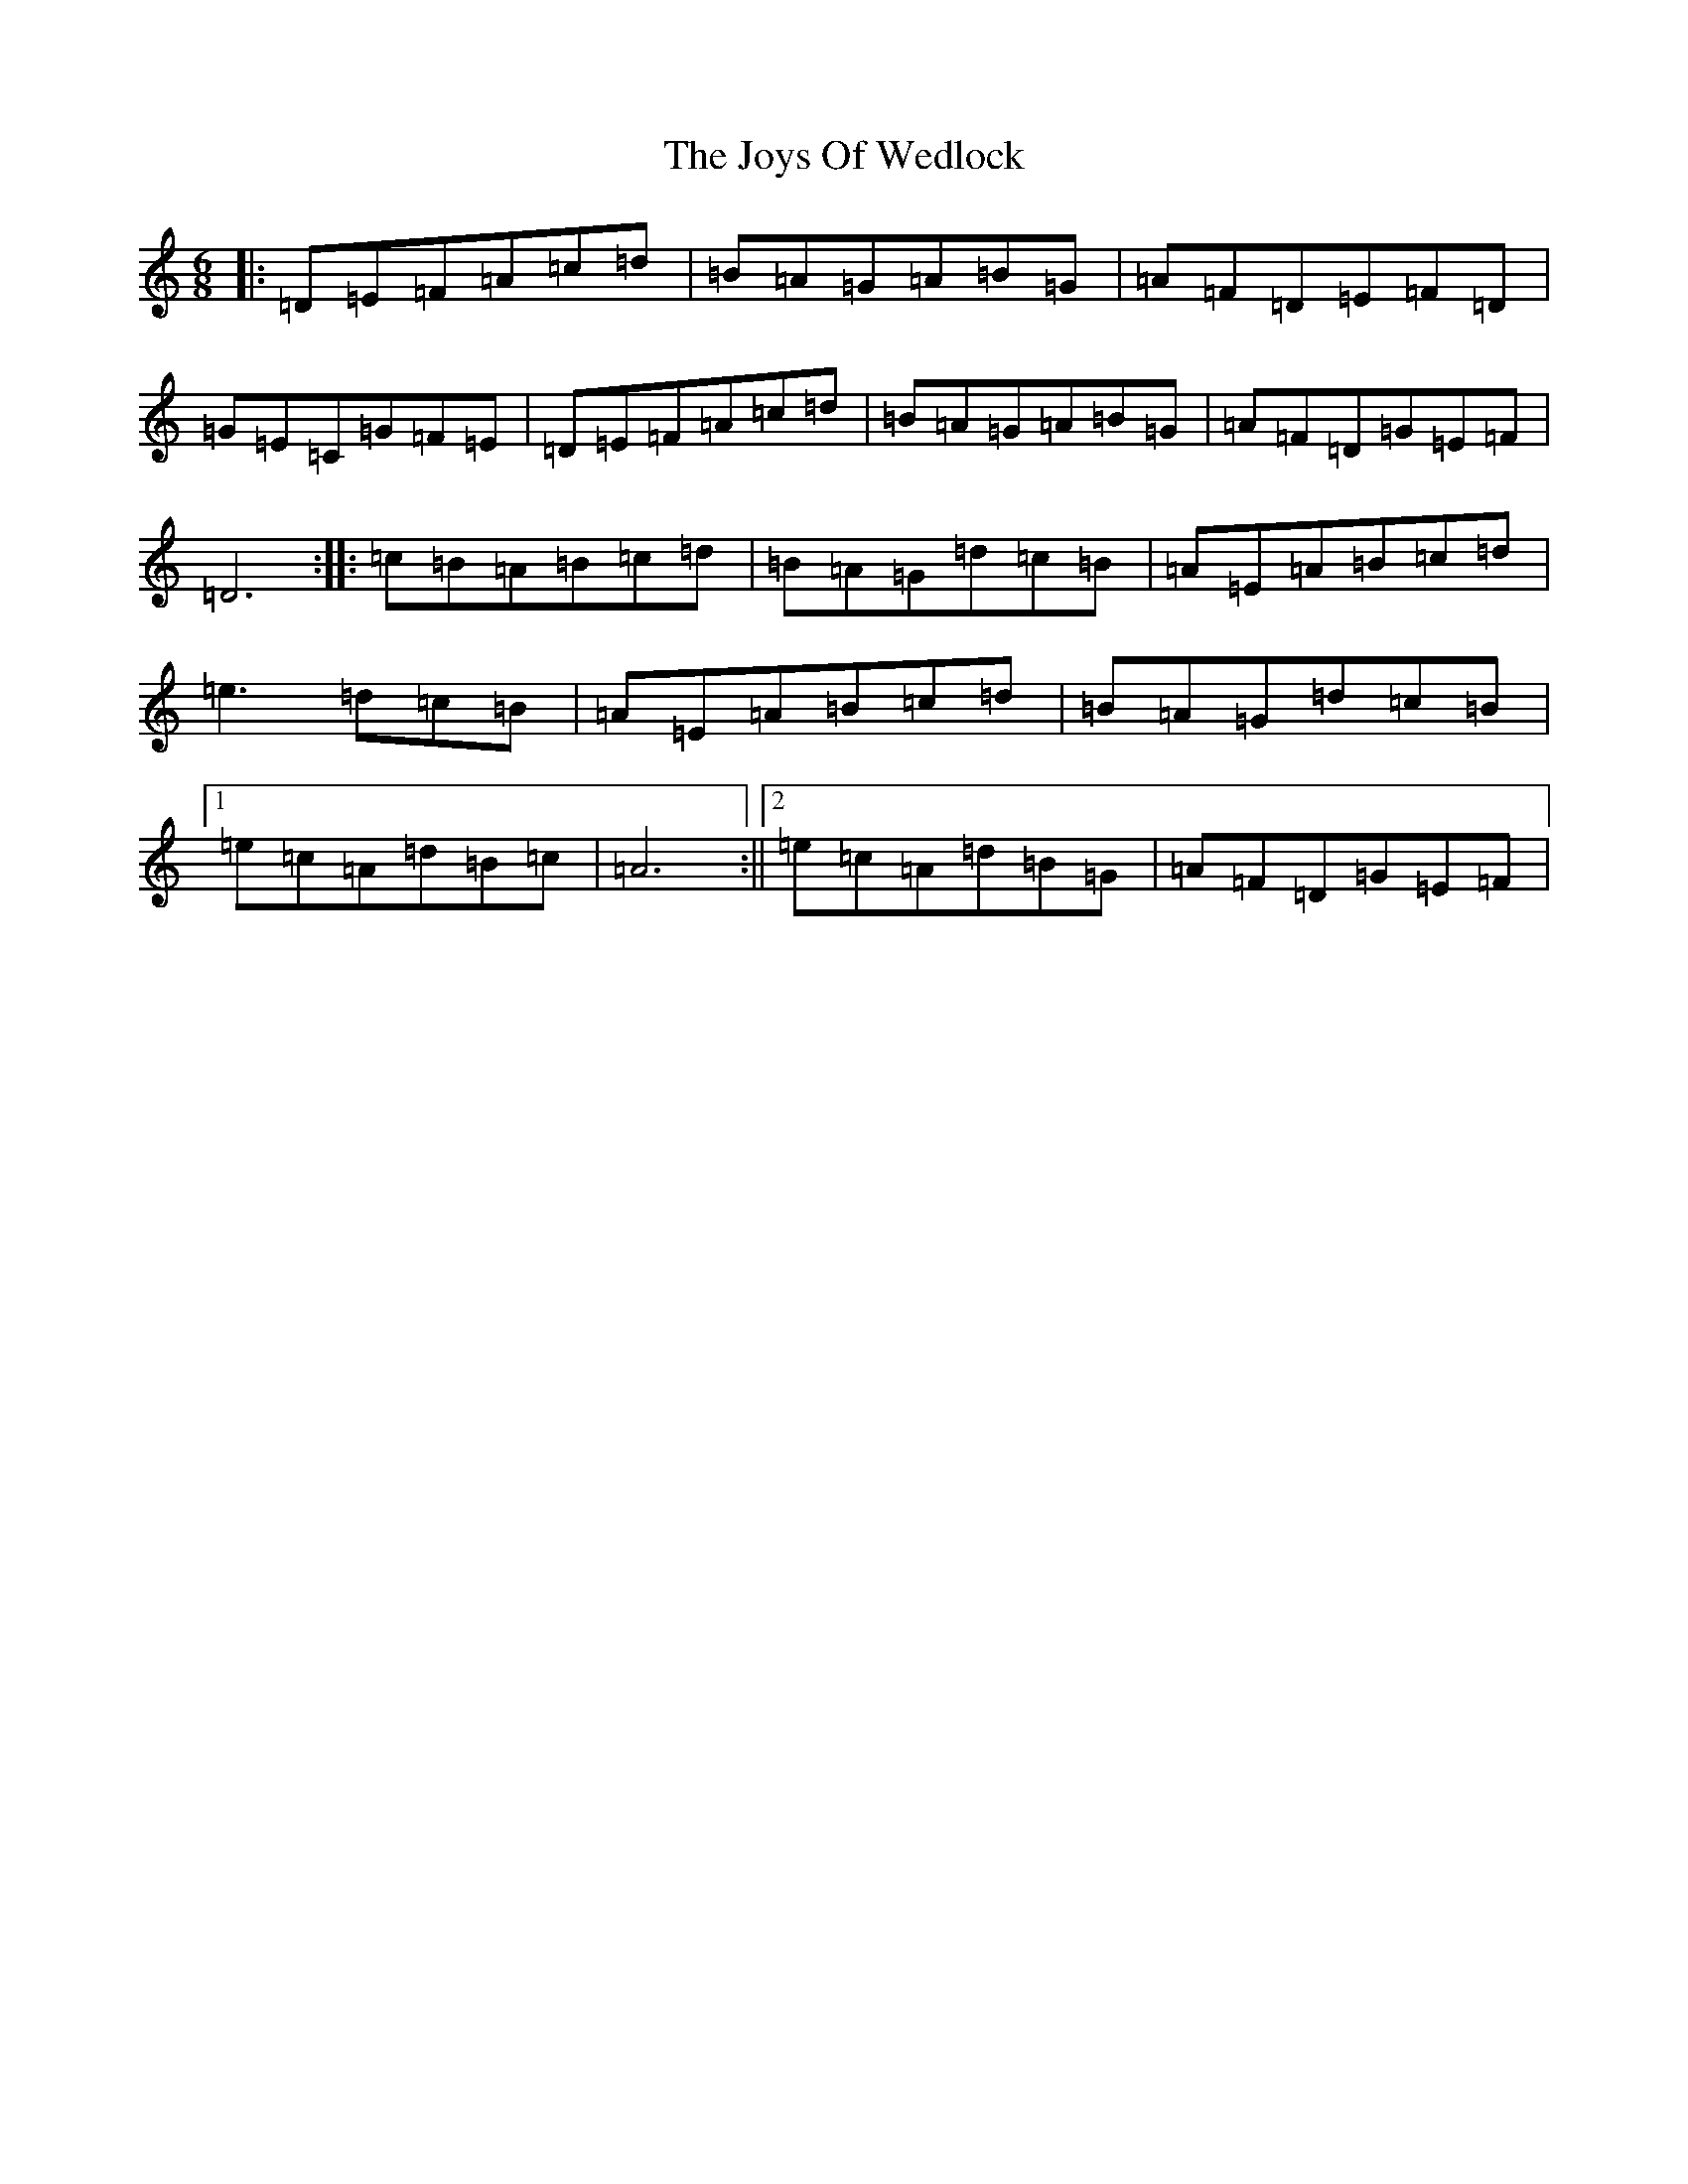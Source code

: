 X: 19888
T: Joys Of Wedlock, The
S: https://thesession.org/tunes/1099#setting1099
Z: G Major
R: jig
M: 6/8
L: 1/8
K: C Major
|:=D=E=F=A=c=d|=B=A=G=A=B=G|=A=F=D=E=F=D|=G=E=C=G=F=E|=D=E=F=A=c=d|=B=A=G=A=B=G|=A=F=D=G=E=F|=D6:||:=c=B=A=B=c=d|=B=A=G=d=c=B|=A=E=A=B=c=d|=e3=d=c=B|=A=E=A=B=c=d|=B=A=G=d=c=B|1=e=c=A=d=B=c|=A6:||2=e=c=A=d=B=G|=A=F=D=G=E=F|